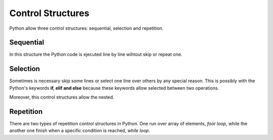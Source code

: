 Control Structures
------------------

Python allow three control structures: sequential, selection and repetition.


Sequential
^^^^^^^^^^

In this structure the Python code is ejecuted line by line wihtout skip or repeat one.

.. code-block:: python
   :caption: Squential control structure.

   hello = 'Hello'
   world = 'world!'
   hello_world = hello + ' ' + world

Selection
^^^^^^^^^^

Sometimes is necessary skip some lines or select one line over others by any special reason. This is possibly with the Python's keywords **if, elif and else** because these keywords allow selected between two operations.

.. code-block:: python
   :caption: if and else control structure.

    # first example
    if a > b:
        a += 2
    # second example
    if a > b:
        a += 2
    else:
        b *= 3
    # third example
    if a > b:
        a += 2
    elif b < c:
        b *= 3
    # fourth example
    if a > b:
        a += 2
    elif b < c:
        b *= 3
    else:
        c -= 4

Moreover, this control structures allow the nested.

.. code-block:: python
   :caption: Nested with if and else control structure.

   if a > b:
        if b < c:
            a += 3
        else:
            b = 2
    elif a == b:
        b *= 3
    else:
        if c >= a:
            c -= 2
        elif b > c:
            b -= 2
        else:
            c *= 5

Repetition
^^^^^^^^^^

There are two types of repetition control structures in Python. One run over array of elements, *foor loop*, while the another one finish when a specific condition is reached, *while loop*.
